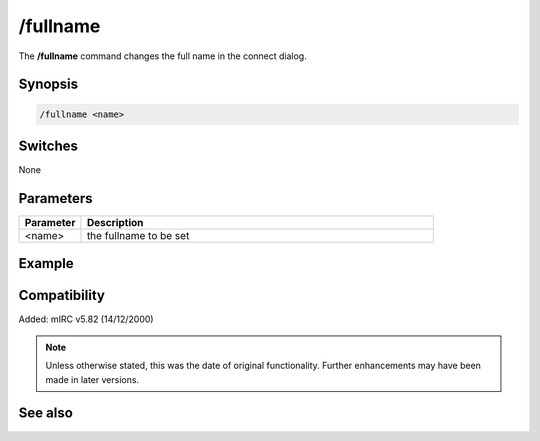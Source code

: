 /fullname
=========
The **/fullname** command changes the full name in the connect dialog.

Synopsis
--------

.. code:: text

    /fullname <name>

Switches
---------

None

Parameters
----------

.. list-table::
    :widths: 15 85
    :header-rows: 1

    * - Parameter
      - Description
    * - <name>
      - the fullname to be set

Example
-------


Compatibility
-------------

Added: mIRC v5.82 (14/12/2000)

.. note:: Unless otherwise stated, this was the date of original functionality. Further enhancements may have been made in later versions.

See also
--------
